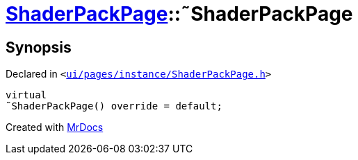 [#ShaderPackPage-2destructor]
= xref:ShaderPackPage.adoc[ShaderPackPage]::&tilde;ShaderPackPage
:relfileprefix: ../
:mrdocs:


== Synopsis

Declared in `&lt;https://github.com/PrismLauncher/PrismLauncher/blob/develop/launcher/ui/pages/instance/ShaderPackPage.h#L46[ui&sol;pages&sol;instance&sol;ShaderPackPage&period;h]&gt;`

[source,cpp,subs="verbatim,replacements,macros,-callouts"]
----
virtual
&tilde;ShaderPackPage() override = default;
----



[.small]#Created with https://www.mrdocs.com[MrDocs]#
